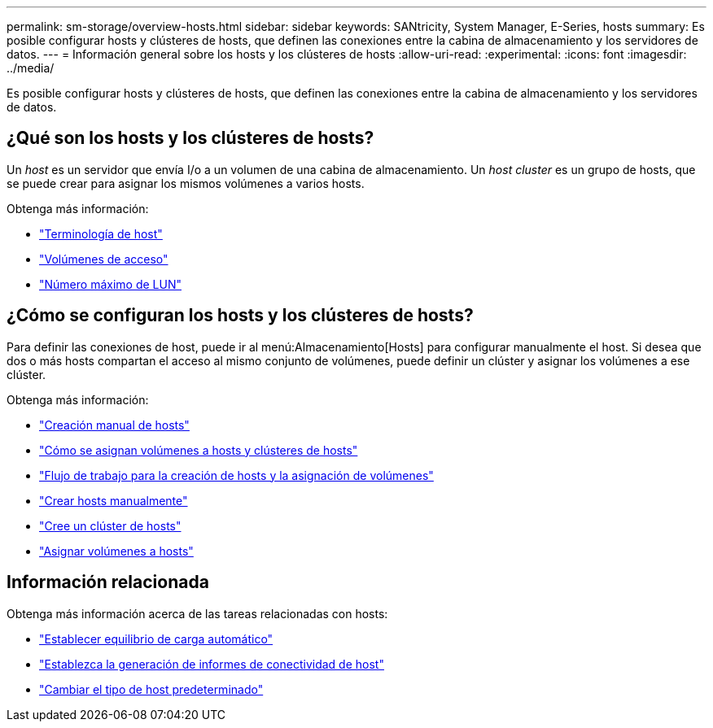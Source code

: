 ---
permalink: sm-storage/overview-hosts.html 
sidebar: sidebar 
keywords: SANtricity, System Manager, E-Series, hosts 
summary: Es posible configurar hosts y clústeres de hosts, que definen las conexiones entre la cabina de almacenamiento y los servidores de datos. 
---
= Información general sobre los hosts y los clústeres de hosts
:allow-uri-read: 
:experimental: 
:icons: font
:imagesdir: ../media/


[role="lead"]
Es posible configurar hosts y clústeres de hosts, que definen las conexiones entre la cabina de almacenamiento y los servidores de datos.



== ¿Qué son los hosts y los clústeres de hosts?

Un _host_ es un servidor que envía I/o a un volumen de una cabina de almacenamiento. Un _host cluster_ es un grupo de hosts, que se puede crear para asignar los mismos volúmenes a varios hosts.

Obtenga más información:

* link:host-terminology.html["Terminología de host"]
* link:access-volumes.html["Volúmenes de acceso"]
* link:maximum-number-of-luns.html["Número máximo de LUN"]




== ¿Cómo se configuran los hosts y los clústeres de hosts?

Para definir las conexiones de host, puede ir al menú:Almacenamiento[Hosts] para configurar manualmente el host. Si desea que dos o más hosts compartan el acceso al mismo conjunto de volúmenes, puede definir un clúster y asignar los volúmenes a ese clúster.

Obtenga más información:

* link:manual-host-creation.html["Creación manual de hosts"]
* link:how-volumes-are-assigned-to-hosts-and-host-clusters.html["Cómo se asignan volúmenes a hosts y clústeres de hosts"]
* link:workflow-for-creating-hosts-and-assigning-volumes.html["Flujo de trabajo para la creación de hosts y la asignación de volúmenes"]
* link:create-host-manually.html["Crear hosts manualmente"]
* link:create-host-cluster.html["Cree un clúster de hosts"]
* link:assign-volumes.html["Asignar volúmenes a hosts"]




== Información relacionada

Obtenga más información acerca de las tareas relacionadas con hosts:

* link:../sm-settings/set-automatic-load-balancing.html["Establecer equilibrio de carga automático"]
* link:../sm-settings/set-host-connectivity-reporting.html["Establezca la generación de informes de conectividad de host"]
* link:../sm-settings/change-default-host-type.html["Cambiar el tipo de host predeterminado"]


